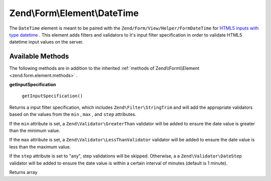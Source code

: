 
Zend\\Form\\Element\\DateTime
=============================

The ``DateTime`` element is meant to be paired with the ``Zend/Form/View/Helper/FormDateTime`` for `HTML5 inputs with type datetime`_ . This element adds filters and validators to it's input filter specification in order to validate HTML5 datetime input values on the server.

.. _zend.form.element.date-time.methods:

Available Methods
-----------------

The following methods are in addition to the inherited :ref:`methods of Zend\\Form\\Element <zend.form.element.methods>` .

.. _zend.form.element.date-time.methods.get-input-specification:


**getInputSpecification**


    ``getInputSpecification()``


Returns a input filter specification, which includes ``Zend\Filter\StringTrim`` and will add the appropriate validators based on the values from the ``min`` , ``max`` , and ``step`` attributes.

If the ``min`` attribute is set, a ``Zend\Validator\GreaterThan`` validator will be added to ensure the date value is greater than the minimum value.

If the ``max`` attribute is set, a ``Zend\Validator\LessThanValidator`` validator will be added to ensure the date value is less than the maximum value.

If the ``step`` attribute is set to "any", step validations will be skipped. Otherwise, a a ``Zend\Validator\DateStep`` validator will be added to ensure the date value is within a certain interval of minutes (default is 1 minute).

Returns array


.. _`HTML5 inputs with type datetime`: http://www.whatwg.org/specs/web-apps/current-work/multipage/states-of-the-type-attribute.html#date-and-time-state-(type=datetime)
